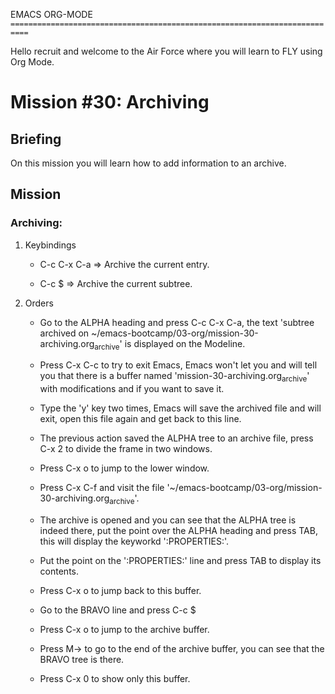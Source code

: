 #+STARTUP: showall

EMACS ORG-MODE
============================================================================

Hello recruit and welcome to the Air Force where you will learn
to FLY using Org Mode.

* Mission #30: Archiving

** Briefing

   On this mission you will learn how to add information to an archive.

** Mission

*** Archiving:

**** Keybindings

     - C-c C-x C-a => Archive the current entry.
       
     - C-c $ => Archive the current subtree.

**** Orders

     - Go to the ALPHA heading and press C-c C-x C-a, the text
       'subtree archived on
       ~/emacs-bootcamp/03-org/mission-30-archiving.org_archive' is displayed
       on the Modeline.

     - Press C-x C-c to try to exit Emacs, Emacs won't let you and will tell
       you that there is a buffer named 'mission-30-archiving.org_archive'
       with modifications and if you want to save it.

     - Type the 'y' key two times, Emacs will save the archived file and will
       exit, open this file again and get back to this line.

     - The previous action saved the ALPHA tree to an archive file, press
       C-x 2 to divide the frame in two windows.

     - Press C-x o to jump to the lower window.

     - Press C-x C-f and visit the file
       '~/emacs-bootcamp/03-org/mission-30-archiving.org_archive'.

     - The archive is opened and you can see that the ALPHA tree is
       indeed there, put the point over the ALPHA heading and press TAB, this
       will display the keyworkd ':PROPERTIES:'.

     - Put the point on the ':PROPERTIES:' line and press TAB to display
       its contents.

     - Press C-x o to jump back to this buffer.

     - Go to the BRAVO line and press C-c $

     - Press C-x o to jump to the archive buffer.

     - Press M-> to go to the end of the archive buffer, you can see that
       the BRAVO tree is there.

     - Press C-x 0 to show only this buffer.
